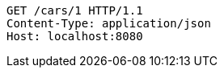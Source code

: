 [source,http,options="nowrap"]
----
GET /cars/1 HTTP/1.1
Content-Type: application/json
Host: localhost:8080

----